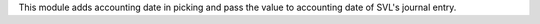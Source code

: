 This module adds accounting date in picking and pass the value to accounting date
of SVL's journal entry.
